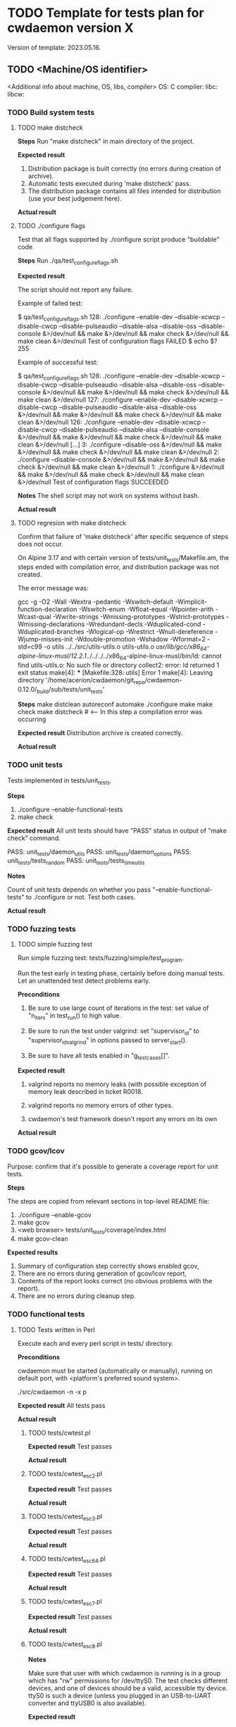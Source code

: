 #+TODO: TODO STARTED FAILED | DONE SKIPPED
# The vertical bar indicates which states are final states.

* TODO Template for tests plan for cwdaemon version X
Version of template: 2023.05.16.
** TODO <Machine/OS identifier>
<Additional info about machine, OS, libs, compiler>
OS:
C compiler:
libc:
libcw:

*** TODO Build system tests
**** TODO make distcheck
*Steps*
Run "make distcheck" in main directory of the project.

*Expected result*
1. Distribution package is built correctly (no errors during creation of
   archive).
2. Automatic tests executed during 'make distcheck' pass.
3. The distribution package contains all files intended for distribution (use
   your best judgement here).

*Actual result*

**** TODO ./configure flags

Test that all flags supported by ./configure script produce "buildable" code.

*Steps*
Run ./qa/test_configure_flags.sh

*Expected result*

The script should not report any failure.

Example of failed test:

$ qa/test_configure_flags.sh
128: ./configure --enable-dev --disable-xcwcp --disable-cwcp --disable-pulseaudio --disable-alsa --disable-oss --disable-console &>/dev/null && make &>/dev/null && make check &>/dev/null && make clean &>/dev/null
Test of configuration flags FAILED
$ echo $?
255

Example of successful test:

$ qa/test_configure_flags.sh
128: ./configure --enable-dev --disable-xcwcp --disable-cwcp --disable-pulseaudio --disable-alsa --disable-oss --disable-console &>/dev/null && make &>/dev/null && make check &>/dev/null && make clean &>/dev/null
127: ./configure --enable-dev --disable-xcwcp --disable-cwcp --disable-pulseaudio --disable-alsa --disable-oss &>/dev/null && make &>/dev/null && make check &>/dev/null && make clean &>/dev/null
126: ./configure --enable-dev --disable-xcwcp --disable-cwcp --disable-pulseaudio --disable-alsa --disable-console &>/dev/null && make &>/dev/null && make check &>/dev/null && make clean &>/dev/null
[...]
3: ./configure --disable-oss &>/dev/null && make &>/dev/null && make check &>/dev/null && make clean &>/dev/null
2: ./configure --disable-console &>/dev/null && make &>/dev/null && make check &>/dev/null && make clean &>/dev/null
1: ./configure &>/dev/null && make &>/dev/null && make check &>/dev/null && make clean &>/dev/null
Test of configuration flags SUCCEEDED


*Notes*
The shell script may not work on systems without bash.

*Actual result*


**** TODO regresion with make distcheck

Confirm that failure of 'make distcheck' after specific sequence of steps does not occur.

On Alpine 3.17 and with certain version of tests/unit_tests/Makefile.am, the
steps ended with compilation error, and distribution package was not created.

The error message was:

gcc  -g -O2 -Wall -Wextra -pedantic -Wswitch-default -Wimplicit-function-declaration -Wswitch-enum -Wfloat-equal -Wpointer-arith -Wcast-qual -Wwrite-strings -Wmissing-prototypes -Wstrict-prototypes -Wmissing-declarations -Wredundant-decls -Wduplicated-cond -Wduplicated-branches -Wlogical-op -Wrestrict -Wnull-dereference -Wjump-misses-init -Wdouble-promotion -Wshadow -Wformat=2 -std=c99   -o utils ../../src/utils-utils.o utils-utils.o  
/usr/lib/gcc/x86_64-alpine-linux-musl/12.2.1/../../../../x86_64-alpine-linux-musl/bin/ld: cannot find utils-utils.o: No such file or directory
collect2: error: ld returned 1 exit status
make[4]: *** [Makefile:328: utils] Error 1
make[4]: Leaving directory '/home/acerion/cwdaemon/git_repo/cwdaemon-0.12.0/_build/sub/tests/unit_tests'



*Steps*
make distclean
autoreconf
automake
./configure
make
make check
make distcheck  # <---- In this step a compilation error was occurring


*Expected result*
Distribution archive is created correctly.

*Actual result*

*** TODO unit tests

Tests implemented in tests/unit_tests.

*Steps*
1. ./configure --enable-functional-tests
2. make check

*Expected result*
All unit tests should have "PASS" status in output of "make check" command.

PASS: unit_tests/daemon_utils
PASS: unit_tests/daemon_options
PASS: unit_tests/tests_random
PASS: unit_tests/tests_time_utils

*Notes*

Count of unit tests depends on whether you pass "--enable-functional-tests"
to ./configure or not. Test both cases.

*Actual result*

*** TODO fuzzing tests
**** TODO simple fuzzing test

Run simple fuzzing test: tests/fuzzing/simple/test_program.

Run the test early in testing phase, certainly before doing manual tests. Let
an unattended test detect problems early.



*Preconditions*

1. Be sure to use large count of iterations in the test: set value of
   "n_iters" in test_run() to high value.

2. Be sure to run the test under valgrind: set "supervisor_id" to
   "supervisor_id_valgrind" in options passed to server_start().

3. Be sure to have all tests enabled in "g_test_cases[]".



*Expected result*

1. valgrind reports no memory leaks (with possible exception of memory leak
   described in ticket R0018.

2. valgrind reports no memory errors of other types.

3. cwdaemon's test framework doesn't report any errors on its own



*Actual result*

*** TODO gcov/lcov

Purpose: confirm that it's possible to generate a coverage report for unit
tests.

*Steps*

The steps are copied from relevant sections in top-level README file:

1. ./configure --enable-gcov
2. make gcov
3. <web browser> tests/unit_tests/coverage/index.html
4. make gcov-clean

*Expected results*
1. Summary of configuration step correctly shows enabled gcov,
2. There are no errors during generation of gcov/lcov report,
3. Contents of the report looks correct (no obvious problems with the
   report).
4. There are no errors during cleanup step.

*** TODO functional tests

**** TODO Tests written in Perl


Execute each and every perl script in tests/ directory.

*Preconditions*

cwdaemon must be started (automatically or manually), running on default
port, with <platform's preferred sound system>.

./src/cwdaemon -n -x p

*Expected result*
All tests pass

*Actual result*

***** TODO tests/cwtest.pl

*Expected result*
Test passes

*Actual result*


***** TODO tests/cwtest_esc2.pl
*Expected result*
Test passes

*Actual result*



***** TODO tests/cwtest_esc3.pl
*Expected result*
Test passes

*Actual result*



***** TODO tests/cwtest_esc64.pl
*Expected result*
Test passes

*Actual result*



***** TODO tests/cwtest_esc7.pl
*Expected result*
Test passes

*Actual result*



***** TODO tests/cwtest_esc8.pl

*Notes*

Make sure that user with which cwdaemon is running is in a group which has
"rw" permissions for /dev/ttyS0. The test checks different devices, and one
of devices should be a valid, accessible tty device. ttyS0 is such a device
(unless you plugged in an USB-to-UART converter and ttyUSB0 is also
available).

*Expected result*

1. cwdaemon doesn't crash when is asked to access different keying devices,
   including non-existent ones.
2. Test program passes.

*Actual result*

***** TODO tests/cwtest_esca.pl
*Expected result*
Test passes

*Actual result*



***** TODO tests/cwtest_escc.pl
*Expected result*
Test passes

*Actual result*



***** TODO tests/cwtest_escd.pl
*Expected result*
Test passes

*Actual result*


***** TODO tests/cwtest_escg.pl
*Expected result*
Test passes

*Actual result*



***** TODO tests/cwtest_short_space.pl
*Expected result*
Test passes

*Actual result*

**** TODO Tests written in C

Execute each and every binary in tests/test_00X*. Run each of them manually
to see the debugs printed in console.

*Preconditions*
1. Plug in USB-to-UART converter to USB socket.
2. ./configure --enable-functional-tests
3. make check (fix compiler error about files from unixcw)


*Expected result*
All tests pass

*Actual result*



***** TODO tests/test_001_basic_process_control
*Expected result*
Test passes

*Actual result*



***** TODO tests/test_002_reset_register_callback
*Expected result*
Test passes

*Actual result*



***** TODO tests/test_003_cwdevice_tty_line_options
*Expected result*
Test passes

*Actual result*

**** TODO Manual tests of cwdaemon

***** TODO Command-line options

****** TODO '-I'/'--libcwflags'

Confirm that option that specifies debug flags for libcw is working.

In this test cwdaemon is executed:
 - in non-daemonized mode to observe console logs;
 - with null keying device because null device is the lowest common denominator;


*Steps*

1. Open connection to cwdaemon.

   nc -u localhost 6789
   OR
   nc -u 127.0.0.1 6789

2. Run cwdaemon without the tested flag. Notice the 'd' threshold for cwdaemon.

   ./src/cwdaemon -d null -n -x p -y d

3. Send some characters to cwdaemon with nc.

4. Confirm that cwdaemon's log output shows cwdaemon logs, but doesn't show
   any libcw logs (because '--libcwflags' option is not provided).

5. Kill cwdaemon started in step 2. Start cwdaemon with '--libcwflags'
   option. Notice the 'd' (DEBUG) threshold for cwdaemon.

   ./src/cwdaemon --libcwflags=4294967295 -d null  -n -x p -y d

6. Send characters to cwdaemon using nc.

7. Confirm that cwdaemon's log output shows cwdaemon logs and show libcw logs
   with severity INFO or DEBUG.

8. Kill cwdaemon started in step 4. Start cwdaemon with '--libcwflags'
   option. Notice the 'w' (WARNING) threshold for cwdaemon.

   ./src/cwdaemon --libcwflags=4294967295 -d null  -n -x p -y w

9. Send characters to cwdaemon using nc.

10. Confirm that cwdaemon's log output shows cwdaemon logs. If there are any
	libcw logs, the logs have severity only WARNING or ERROR.

*Expected result*

1. libcw logs are visible in cwdaemon's log output only if `--libcwflags`
   flag is used

2. Threshold for libcw logs depends on value of '-y' flag.

*Actual result*

***** TODO State of tty DTR and RTS pins during inactivity

*Purpose*

Confirm that cwdaemon doesn't change initial state of tty cwdevice's DTR and
RTS pins right after start.

Incorrect initialization of tty device has led to
https://github.com/acerion/cwdaemon/issues/12.

You can use cwdaemon 0.10.2 as a baseline. In a version following 0.10.2 a
change in ttys_init() was made that introduced an undesired behaviour of the
pins.


*Prerequisites*

1. USB-to-UART converter that exposes DTR pin and RTS pin.
2. A device capable of showing a logical state on converter's pins: a
   multimeter or logical state analyzer.


*Steps*

1. Connect USB-to-UART converter to USB port.

2. Measure initial state of DTR and RTS pins

   Expectation: the state should be "high".

3. Start cwdaemon, specify a proper cwdevice through "-d" option

   ./src/cwdaemon -n -x s -ii -d ttyUSB0

4. Measure again the state of DTR and RTS pins.

   Expectation: cwdaemon should not change the state of the pins during start
   of cwdaemon and initialization of the cwdevice. The state on both pins
   should be "high".

5. Send some text to be played by cwdaemon

   nc -u 127.0.0.1 6789
   <Enter some text>

   After text is played and keyed on cwdevice, measure state of DTR and RTS
   pins.

   Expectation: after the text is played and keyed on cwdevice, the state of
   both pins should be "high".

6. Send "reset" command to cwdaemon

   Send "<ESC>0" Escape request to cwdaemon.

   nc -u 127.0.0.1 6789
   <Press ESC key>
   <Press "0" key>
   <Press Enter key>


   In cwdaemon's logs look for confirmation that reset is being performed:

   [INFO ] cwdaemon: requested resetting of parameters
   [INFO ] cwdaemon: resetting completed


   Wait for 2 seconds for the end of reset, then measure state of DTR and RTS
   pins.

   Expectation: after a reset is completed, the state of both pins should be
   "high".

7. Terminate cwdaemon

   Either press Ctrl-C while cwdaemon is running in foreground, or send
   "<ESC>5" Escape request to cwdaemon.

   Then measure state of DTR and RTS pins.

   Expectation: after an exit is performed, the state of both pins should be
   "high".


*Expected result*

All expectations from above steps are met.

*Actual result*

*** TODO memory tests with valgrind
**** TODO memory tests with valgrind for functional/unattended tests

*Goal*

Run all of cwdaemon's unattended functional tests in a setup where cwdaemon is
running under control of valgrind.


*Steps*

1. Enable compilation of manual functional tests

   ./configure --enable-functional-tests --enable-long-functional-tests

2. Compile cwdaemon

   make && make check

3. Prepare environment variables that will be used by all test programs
   executed with "make check"

   export CWDAEMON_TEST_SOUND_SYSTEM=null
   export CWDAEMON_TEST_SUPERVISOR=valgrind

4. Compile and run the tests.

   make check

5. After tests are completed:

   1. Look for sections in test logs that contain valgrind's summary of memory leaks.

	  Look for "HEAP SUMMARY" and "LEAK SUMMARY" section headers in *.log
      files.

   2. Look for sections in test logs that contain valgrind's summary of
      memory errors.

	  Look for "ERROR SUMMARY" section header in *.log files

   3. Confirm that no memory leaks or memory errors were reported by
      valgrind.


*Expected result*

1. no memory leaks or memory errors were reported by valgrind.

*Actual result*

**** TODO memory tests with valgrind for functional/manual tests

*Goal*

Run selected cwdaemon's manual functional tests in a setup where cwdaemon is
running under control of valgrind.


*Steps*

1. Enable compilation of manual functional tests

   ./configure --enable-functional-tests --enable-long-functional-tests

2. Compile

   make && make check

3. Run the test. Use command line options necessary to enable and use valgrind

   ./tests/functional_tests/manual/feature_multiple_requests/test_program --sound-system null --supervisor valgrind

4. After test is completed:

   1. Confirm that cwdaemon has exited correctly, without errors.

   2. Confirm that there are no memory leaks or memory errors reported in
      valgrind's log.

	  Look for "HEAP SUMMARY" and "LEAK SUMMARY" section headers the log.
	  Look for "ERROR SUMMARY" section header in the log.


*Expected result*

1. cwdaemon didn't crash.

2. no memory leaks or memory errors were reported by valgrind.

*Actual result*

**** TODO memory tests with valgrind for fuzzing tests

*Goal*

Run all of cwdaemon's fuzzing tests in a setup where cwdaemon is running
under control of valgrind.


*Steps*

1. Confirm that fuzzing tests done few sections above were already executed
   with cwdaemon being under control of valgrind.

*Expected result*

No additional test is needed here because the primary fuzzing tests already
use valgrind.

*Actual result*

